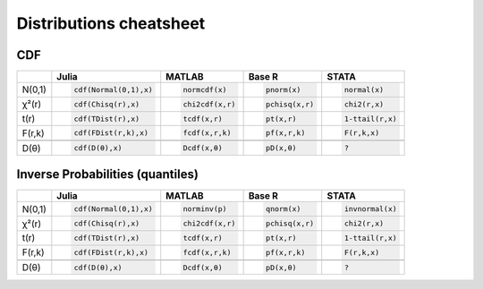 .. raw:: html


Distributions cheatsheet
=====================

CDF  
--------

.. container:: multilang-table

    +--------------+-----------------------+-----------------------+-------------------------------+---------------------+
    |              |         Julia         |         MATLAB        |             Base R            |        STATA        |
    +==============+=======================+=======================+===============================+=====================+
    |              | .. code-block:: julia | .. code-block:: julia | .. code-block:: python        | .. code-block:: r   |
    |   N(0,1)     |                       |                       |                               |                     |
    |              |    cdf(Normal(0,1),x) |    normcdf(x)         |    pnorm(x)                   |    normal(x)        |
    |              |                       |                       |                               |                     |
    +--------------+-----------------------+-----------------------+-------------------------------+---------------------+   
    |              | .. code-block:: julia | .. code-block:: julia | .. code-block:: python        | .. code-block:: r   |
    |   χ²(r)      |                       |                       |                               |                     |
    |              |    cdf(Chisq(r),x)    |    chi2cdf(x,r)       |    pchisq(x,r)                |    chi2(r,x)        |
    |              |                       |                       |                               |                     |
    +--------------+-----------------------+-----------------------+-------------------------------+---------------------+   
    |              | .. code-block:: julia | .. code-block:: julia | .. code-block:: python        | .. code-block:: r   |
    |   t(r)       |                       |                       |                               |                     |
    |              |    cdf(TDist(r),x)    |    tcdf(x,r)          |    pt(x,r)                    |    1-ttail(r,x)     |
    |              |                       |                       |                               |                     |
    +--------------+-----------------------+-----------------------+-------------------------------+---------------------+   
    |              | .. code-block:: julia | .. code-block:: julia | .. code-block:: python        | .. code-block:: r   |
    |   F(r,k)     |                       |                       |                               |                     |
    |              |    cdf(FDist(r,k),x)  |    fcdf(x,r,k)        |    pf(x,r,k)                  |    F(r,k,x)         |
    |              |                       |                       |                               |                     |   
    +--------------+-----------------------+-----------------------+-------------------------------+---------------------+
    +--------------+-----------------------+-----------------------+-------------------------------+---------------------+
    |              | .. code-block:: julia | .. code-block:: julia | .. code-block:: python        | .. code-block:: r   |
    |   D(θ)       |                       |                       |                               |                     |
    |              |    cdf(D(θ),x)        |    Dcdf(x,θ)          |    pD(x,θ)                    |    ?                |
    |              |                       |                       |                               |                     |
    +--------------+-----------------------+-----------------------+-------------------------------+---------------------+   
    
Inverse Probabilities (quantiles)  
--------

.. container:: multilang-table

    +--------------+-----------------------+-----------------------+-------------------------------+---------------------+
    |              |         Julia         |         MATLAB        |             Base R            |        STATA        |
    +==============+=======================+=======================+===============================+=====================+
    |              | .. code-block:: julia | .. code-block:: julia | .. code-block:: python        | .. code-block:: r   |
    |   N(0,1)     |                       |                       |                               |                     |
    |              |    cdf(Normal(0,1),x) |    norminv(p)         |    qnorm(x)                   |    invnormal(x)     |
    |              |                       |                       |                               |                     |
    +--------------+-----------------------+-----------------------+-------------------------------+---------------------+   
    |              | .. code-block:: julia | .. code-block:: julia | .. code-block:: python        | .. code-block:: r   |
    |   χ²(r)      |                       |                       |                               |                     |
    |              |    cdf(Chisq(r),x)    |    chi2cdf(x,r)       |    pchisq(x,r)                |    chi2(r,x)        |
    |              |                       |                       |                               |                     |
    +--------------+-----------------------+-----------------------+-------------------------------+---------------------+   
    |              | .. code-block:: julia | .. code-block:: julia | .. code-block:: python        | .. code-block:: r   |
    |   t(r)       |                       |                       |                               |                     |
    |              |    cdf(TDist(r),x)    |    tcdf(x,r)          |    pt(x,r)                    |    1-ttail(r,x)     |
    |              |                       |                       |                               |                     |
    +--------------+-----------------------+-----------------------+-------------------------------+---------------------+   
    |              | .. code-block:: julia | .. code-block:: julia | .. code-block:: python        | .. code-block:: r   |
    |   F(r,k)     |                       |                       |                               |                     |
    |              |    cdf(FDist(r,k),x)  |    fcdf(x,r,k)        |    pf(x,r,k)                  |    F(r,k,x)         |
    |              |                       |                       |                               |                     |   
    +--------------+-----------------------+-----------------------+-------------------------------+---------------------+
    +--------------+-----------------------+-----------------------+-------------------------------+---------------------+
    |              | .. code-block:: julia | .. code-block:: julia | .. code-block:: python        | .. code-block:: r   |
    |   D(θ)       |                       |                       |                               |                     |
    |              |    cdf(D(θ),x)        |    Dcdf(x,θ)          |    pD(x,θ)                    |    ?                |
    |              |                       |                       |                               |                     |
    +--------------+-----------------------+-----------------------+-------------------------------+---------------------+   
    
